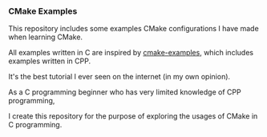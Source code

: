 *** CMake Examples

    This repository includes some examples CMake configurations I have made when learning CMake.

    All examples written in C are inspired by [[https://github.com/ttroy50/cmake-examples][cmake-examples]], which includes examples written in CPP.

    It's the best tutorial I ever seen on the internet (in my own opinion).

    As a C programming beginner who has very limited knowledge of CPP programming,

    I create this repository for the purpose of exploring the usages of CMake in C programming.
